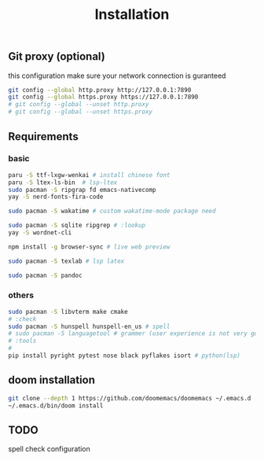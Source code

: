 #+title: Installation

** Git proxy (optional)
this configuration make sure your network connection is guranteed
#+begin_src bash
git config --global http.proxy http://127.0.0.1:7890
git config --global https.proxy https://127.0.0.1:7890
# git config --global --unset http.proxy
# git config --global --unset https.proxy
#+end_src
** Requirements
*** basic
#+begin_src bash
paru -S ttf-lxgw-wenkai # install chinese font
paru -S ltex-ls-bin  # lsp-ltex
sudo pacman -S ripgrap fd emacs-nativecomp
yay -S nerd-fonts-fira-code

sudo pacman -S wakatime # custom wakatime-mode package need

sudo pacman -S sqlite ripgrep # :lookup
yay -S wordnet-cli

npm install -g browser-sync # live web preview

sudo pacman -S texlab # lsp latex

sudo pacman -S pandoc
#+end_src
*** others
#+begin_src bash
sudo pacman -S libvterm make cmake
# :check
sudo pacman -S hunspell hunspell-en_us # spell
# sudo pacman -S languagetool # grammer (user experience is not very good)
# :tools
#
pip install pyright pytest nose black pyflakes isort # python(lsp)
#+end_src

#+RESULTS:

** doom installation
#+begin_src bash
git clone --depth 1 https://github.com/doomemacs/doomemacs ~/.emacs.d
~/.emacs.d/bin/doom install
#+end_src

** TODO
spell check configuration
